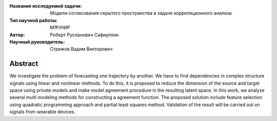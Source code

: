 |test| |codecov| |docs|

.. |test| image:: https://github.com/Intelligent-Systems-Phystech/ProjectTemplate/workflows/test/badge.svg
    :target: https://github.com/Intelligent-Systems-Phystech/ProjectTemplate/tree/master
    :alt: Test status
    
.. |codecov| image:: https://img.shields.io/codecov/c/github/Intelligent-Systems-Phystech/ProjectTemplate/master
    :target: https://app.codecov.io/gh/Intelligent-Systems-Phystech/ProjectTemplate
    :alt: Test coverage
    
.. |docs| image:: https://github.com/Intelligent-Systems-Phystech/ProjectTemplate/workflows/docs/badge.svg
    :target: https://intelligent-systems-phystech.github.io/ProjectTemplate/
    :alt: Docs status


.. class:: center

    :Название исследуемой задачи: Модели согласования скрытого пространства в задаче корреляционного анализа
    :Тип научной работы: M1P/НИР
    :Автор: Роберт Русланович Сафиуллин
    :Научный руководитель: Стрижов Вадим Викторович

Abstract
========

We investigate the problem of forecasting one trajectory  by another. We have to find dependencies in complex structure signals using linear and nonlinear methods. To do this, it is proposed to reduce the dimension of the source and target space using private models and make model agreement procedure in the resulting latent space. In this work, we analyze several multi modeling methods for constructing a agreement function. The proposed solution include feature selection using quadratic programming approach and partial least squares method. Validation of the result will be carried out on signals from wearable devices.

